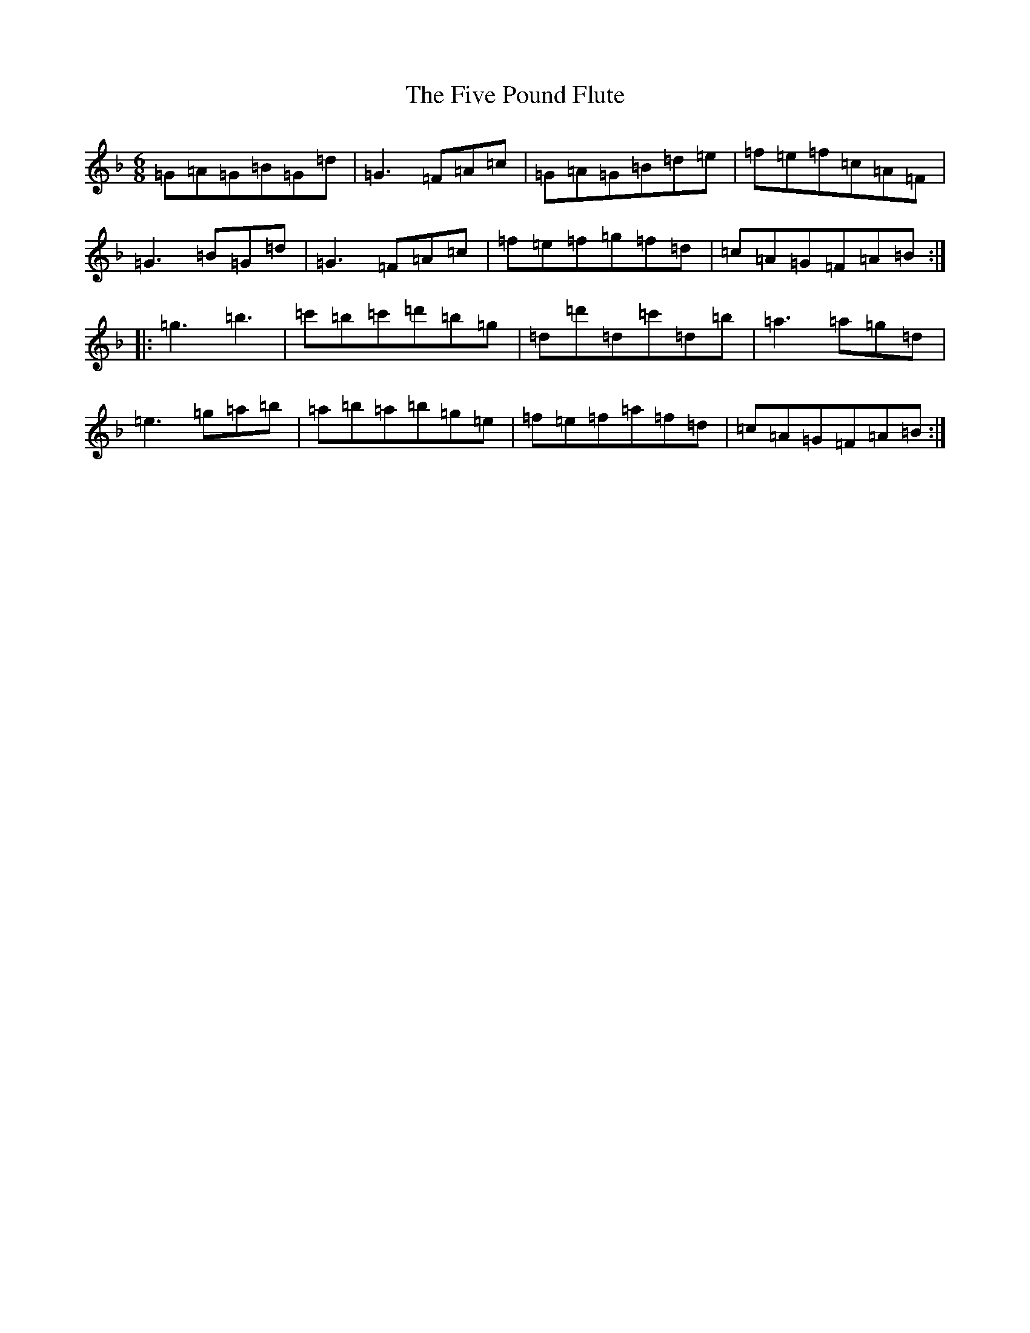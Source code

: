 X: 6892
T: Five Pound Flute, The
S: https://thesession.org/tunes/3318#setting3318
Z: D Mixolydian
R: jig
M:6/8
L:1/8
K: C Mixolydian
=G=A=G=B=G=d|=G3=F=A=c|=G=A=G=B=d=e|=f=e=f=c=A=F|=G3=B=G=d|=G3=F=A=c|=f=e=f=g=f=d|=c=A=G=F=A=B:||:=g3=b3|=c'=b=c'=d'=b=g|=d=d'=d=c'=d=b|=a3=a=g=d|=e3=g=a=b|=a=b=a=b=g=e|=f=e=f=a=f=d|=c=A=G=F=A=B:|